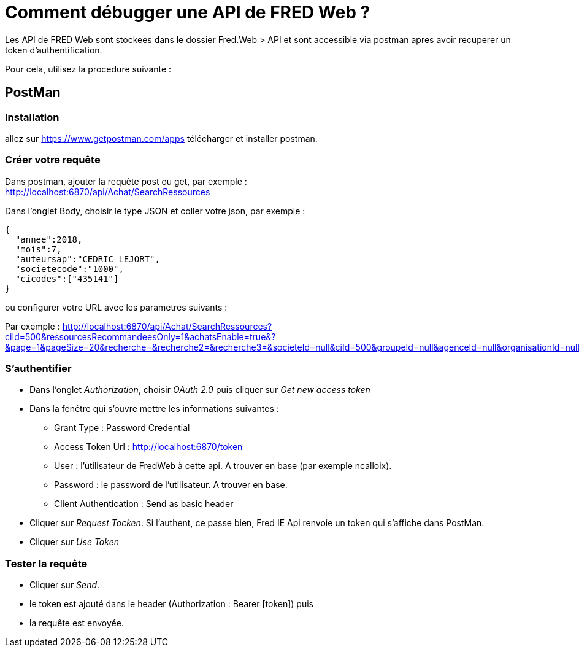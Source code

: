= Comment débugger une API de FRED Web ?

Les API de FRED Web sont stockees dans le dossier Fred.Web > API et sont accessible via postman apres avoir recuperer un token d'authentification.

Pour cela, utilisez la procedure suivante :

== PostMan

=== Installation

allez sur https://www.getpostman.com/apps télécharger et installer postman.

=== Créer votre requête

Dans postman, ajouter la requête post ou get, par exemple : +
http://localhost:6870/api/Achat/SearchRessources

Dans l’onglet Body, choisir le type JSON et coller votre json, par exemple :

[source,json]
----
{ 
  "annee":2018,
  "mois":7,
  "auteursap":"CEDRIC LEJORT",
  "societecode":"1000",
  "cicodes":["435141"]
}
----

ou configurer votre URL avec les parametres suivants :

Par exemple :
http://localhost:6870/api/Achat/SearchRessources?ciId=500&ressourcesRecommandeesOnly=1&achatsEnable=true&?&page=1&pageSize=20&recherche=&recherche2=&recherche3=&societeId=null&ciId=500&groupeId=null&agenceId=null&organisationId=null

=== S’authentifier

* Dans l’onglet _Authorization_, choisir _OAuth 2.0_ puis cliquer sur _Get new access token_
* Dans la fenêtre qui s’ouvre mettre les informations suivantes : 
** Grant Type : Password Credential
** Access Token Url : http://localhost:6870/token
** User : l'utilisateur de FredWeb à cette api. A trouver en base (par exemple ncalloix).
** Password : le password de l'utilisateur. A trouver en base.
** Client Authentication : Send as basic header
* Cliquer sur _Request Tocken_. Si l’authent, ce passe bien, Fred IE Api renvoie un token qui s’affiche dans PostMan.
* Cliquer sur _Use Token_

=== Tester la requête

* Cliquer sur _Send_.
* le token est ajouté dans le header (Authorization : Bearer [token]) puis
* la requête est envoyée.
